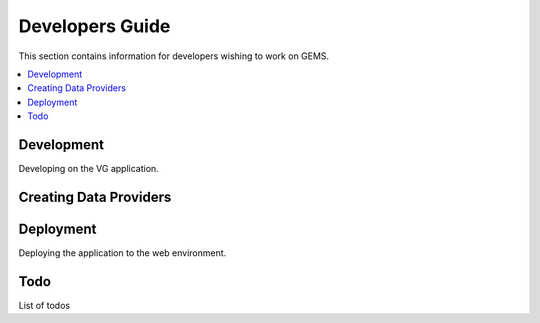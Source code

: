 Developers Guide
================

This section contains information for developers wishing to work on GEMS.

.. contents::
   :depth: 2
   :local:

Development
-----------

Developing on the VG application.

Creating Data Providers
-----------------------


Deployment
----------

Deploying the application to the web environment.


Todo
----

List of todos